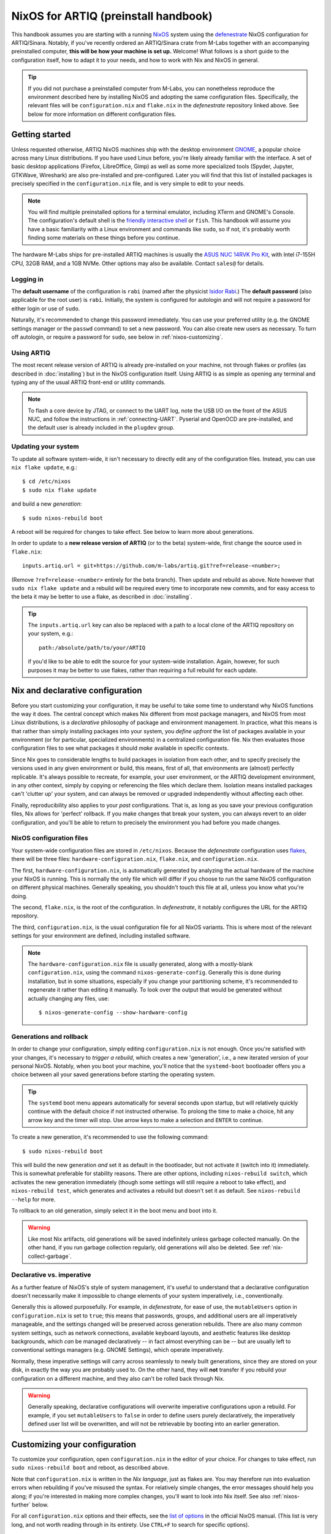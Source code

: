 NixOS for ARTIQ (preinstall handbook)
=====================================

This handbook assumes you are starting with a running `NixOS <https://nixos.org/>`_ system using the `defenestrate <https://git.m-labs.hk/M-Labs/defenestrate>`_ NixOS configuration for ARTIQ/Sinara. Notably, if you've recently ordered an ARTIQ/Sinara crate from M-Labs together with an accompanying preinstalled computer, **this will be how your machine is set up.** Welcome! What follows is a short guide to the configuration itself, how to adapt it to your needs, and how to work with Nix and NixOS in general.

.. tip::

   If you did not purchase a preinstalled computer from M-Labs, you can nonetheless reproduce the environment described here by installing NixOS and adopting the same configuration files. Specifically, the relevant files will be ``configuration.nix`` and ``flake.nix`` in the *defenestrate* repository linked above. See below for more information on different configuration files.

Getting started
---------------

Unless requested otherwise, ARTIQ NixOS machines ship with the desktop environment `GNOME <https://www.gnome.org/>`_, a popular choice across many Linux distributions. If you have used Linux before, you're likely already familiar with the interface. A set of basic desktop applications (Firefox, LibreOffice, Gimp) as well as some more specialized tools (Spyder, Jupyter, GTKWave, Wireshark) are also pre-installed and pre-configured. Later you will find that this list of installed packages is precisely specified in the ``configuration.nix`` file, and is very simple to edit to your needs.

.. note::
    You will find multiple preinstalled options for a terminal emulator, including XTerm and GNOME's Console. The configuration's default shell is the `friendly interactive shell <https://fishshell.com/>`_ or ``fish``. This handbook will assume you have a basic familiarity with a Linux environment and commands like ``sudo``, so if not, it's probably worth finding some materials on these things before you continue.

The hardware M-Labs ships for pre-installed ARTIQ machines is usually the `ASUS NUC 14RVK Pro Kit <https://www.asus.com/Websites/us/products/guxgpgyabgbrsz4o/pdf/6sa39dq3izs4int7.pdf>`_, with Intel i7-155H CPU, 32GB RAM, and a 1GB NVMe. Other options may also be available. Contact ``sales@`` for details.

Logging in
^^^^^^^^^^

The **default username** of the configuration is ``rabi`` (named after the physicist `Isidor Rabi <https://en.wikipedia.org/wiki/Isidor_Isaac_Rabi>`_.) The **default password** (also applicable for the root user) is ``rabi``. Initially, the system is configured for autologin and will not require a password for either login or use of ``sudo``.

Naturally, it's recommended to change this password immediately. You can use your preferred utility (e.g. the GNOME settings manager or the ``passwd`` command) to set a new password. You can also create new users as necessary. To turn off autologin, or require a password for ``sudo``, see below in :ref:`nixos-customizing`.

Using ARTIQ
^^^^^^^^^^^

The most recent release version of ARTIQ is already pre-installed on your machine, not through flakes or profiles (as described in :doc:`installing`) but in the NixOS configuration itself. Using ARTIQ is as simple as opening any terminal and typing any of the usual ARTIQ front-end or utility commands.

.. note::

    To flash a core device by JTAG, or connect to the UART log, note the USB I/O on the front of the ASUS NUC, and follow the instructions in :ref:`connecting-UART`. Pyserial and OpenOCD are pre-installed, and the default user is already included in the ``plugdev`` group.

Updating your system
^^^^^^^^^^^^^^^^^^^^

To update all software system-wide, it isn't necessary to directly edit any of the configuration files. Instead, you can use ``nix flake update``, e.g.: ::

    $ cd /etc/nixos
    $ sudo nix flake update

and build a new *generation*: ::

    $ sudo nixos-rebuild boot

A reboot will be required for changes to take effect. See below to learn more about generations.

In order to update to a **new release version of ARTIQ** (or to the beta) system-wide, first change the source used in ``flake.nix``: ::

    inputs.artiq.url = git+https://github.com/m-labs/artiq.git?ref=release-<number>;

(Remove ``?ref=release-<number>`` entirely for the beta branch). Then update and rebuild as above. Note however that ``sudo nix flake update`` and a rebuild will be required every time to incorporate new commits, and for easy access to the beta it may be better to use a flake, as described in :doc:`installing`.

.. tip::

    The ``inputs.artiq.url`` key can also be replaced with a path to a local clone of the ARTIQ repository on your system, e.g.: ::

        path:/absolute/path/to/your/ARTIQ

    if you'd like to be able to edit the source for your system-wide installation. Again, however, for such purposes it may be better to use flakes, rather than requiring a full rebuild for each update.

Nix and declarative configuration
---------------------------------

Before you start customizing your configuration, it may be useful to take some time to understand why NixOS functions the way it does. The central concept which makes Nix different from most package managers, and NixOS from most Linux distributions, is a *declarative* philosophy of package and environment management. In practice, what this means is that rather than simply installing packages into your system, you *define upfront* the list of packages available in your environment (or for particular, specialized environments) in a centralized configuration file. Nix then evaluates those configuration files to see what packages it should *make* available in specific contexts.

Since Nix goes to considerable lengths to build packages in isolation from each other, and to specify precisely the versions used in any given environment or build, this means, first of all, that environments are (almost) perfectly replicable. It's always possible to recreate, for example, your user environment, or the ARTIQ development environment, in any other context, simply by copying or referencing the files which declare them. Isolation means installed packages can't 'clutter up' your system, and can always be removed or upgraded independently without affecting each other.

Finally, reproducibility also applies to your *past* configurations. That is, as long as you save your previous configuration files, Nix allows for 'perfect' rollback. If you make changes that break your system, you can always revert to an older configuration, and you'll be able to return to precisely the environment you had before you made changes.

NixOS configuration files
^^^^^^^^^^^^^^^^^^^^^^^^^

Your system-wide configuration files are stored in ``/etc/nixos``. Because the *defenestrate* configuration uses `flakes <https://nixos.wiki/wiki/flakes>`_, there will be three files: ``hardware-configuration.nix``, ``flake.nix``, and ``configuration.nix``.

The first, ``hardware-configuration.nix``, is automatically generated by analyzing the actual hardware of the machine your NixOS is running. This is normally the only file which will differ if you choose to run the same NixOS configuration on different physical machines. Generally speaking, you shouldn't touch this file at all, unless you know what you're doing.

The second, ``flake.nix``, is the root of the configuration. In *defenestrate*, it notably configures the URL for the ARTIQ repository.

The third, ``configuration.nix``, is the usual configuration file for all NixOS variants. This is where most of the relevant settings for your environment are defined, including installed software.

.. note::

    The ``hardware-configuration.nix`` file is usually generated, along with a mostly-blank ``configuration.nix``, using the command ``nixos-generate-config``. Generally this is done during installation, but in some situations, especially if you change your partitioning scheme, it's recommended to regenerate it rather than editing it manually. To look over the output that would be generated without actually changing any files, use: ::

        $ nixos-generate-config --show-hardware-config

Generations and rollback
^^^^^^^^^^^^^^^^^^^^^^^^

In order to change your configuration, simply editing ``configuration.nix`` is not enough. Once you're satisfied with your changes, it's necessary to *trigger a rebuild*, which creates a new 'generation', i.e., a new iterated version of your personal NixOS. Notably, when you boot your machine, you'll notice that the ``systemd-boot`` bootloader offers you a choice between all your saved generations before starting the operating system.

.. tip::

    The ``systemd`` boot menu appears automatically for several seconds upon startup, but will relatively quickly continue with the default choice if not instructed otherwise. To prolong the time to make a choice, hit any arrow key and the timer will stop. Use arrow keys to make a selection and ``ENTER`` to continue.

To create a new generation, it's recommended to use the following command: ::

    $ sudo nixos-rebuild boot

This will build the new generation *and* set it as default in the bootloader, but not activate it (switch into it) immediately. This is somewhat preferable for stability reasons. There are other options, including ``nixos-rebuild switch``, which activates the new generation immediately (though some settings will still require a reboot to take effect), and ``nixos-rebuild test``, which generates and activates a rebuild but doesn't set it as default. See ``nixos-rebuild --help`` for more.

To rollback to an old generation, simply select it in the boot menu and boot into it.

.. warning::

    Like most Nix artifacts, old generations will be saved indefinitely unless garbage collected manually. On the other hand, if you run garbage collection regularly, old generations will also be deleted. See :ref:`nix-collect-garbage`.

Declarative vs. imperative
^^^^^^^^^^^^^^^^^^^^^^^^^^

As a further feature of NixOS's style of system management, it's useful to understand that a declarative configuration doesn't necessarily make it impossible to change elements of your system imperatively, i.e., conventionally.

Generally this is allowed purposefully. For example, in *defenestrate*, for ease of use, the ``mutableUsers`` option in ``configuration.nix`` is set to ``true``; this means that passwords, groups, and additional users are all imperatively manageable, and the settings changed will be preserved across generation rebuilds. There are also many common system settings, such as network connections, available keyboard layouts, and aesthetic features like desktop backgrounds, which *can* be managed declaratively -- in fact almost everything can be -- but are usually left to conventional settings managers (e.g. GNOME Settings), which operate imperatively.

Normally, these imperative settings will carry across seamlessly to newly built generations, since they are stored on your disk, in exactly the way you are probably used to. On the other hand, they will **not** transfer if you rebuild your configuration on a different machine, and they also can't be rolled back through Nix.

.. warning::
    Generally speaking, declarative configurations will overwrite imperative configurations upon a rebuild. For example, if you set ``mutableUsers`` to ``false`` in order to define users purely declaratively, the imperatively defined user list will be overwritten, and will not be retrievable by booting into an earlier generation.

.. _nixos-customizing:

Customizing your configuration
------------------------------

To customize your configuration, open ``configuration.nix`` in the editor of your choice. For changes to take effect, run ``sudo nixos-rebuild boot`` and reboot, as described above.

Note that ``configuration.nix`` is written in the *Nix language*, just as flakes are. You may therefore run into evaluation errors when rebuilding if you've misused the syntax. For relatively simple changes, the error messages should help you along; if you're interested in making more complex changes, you'll want to look into Nix itself. See also :ref:`nixos-further` below.

For all ``configuration.nix`` options and their effects, see the `list of options <https://nixos.org/manual/nixos/stable/options.html>`_ in the official NixOS manual. (This list is very long, and not worth reading through in its entirety. Use ``CTRL+F`` to search for specific options).

Basic settings
^^^^^^^^^^^^^^

Some basic settings should be immediately readable, such as timezone, host name, default locale, default key layout, and so on. If you ordered your machine from M-Labs, they will likely already be adapted to your requests, but you can also find them in ``configuration.nix``, under the following names: ::

    networking.hostName = "artiq";

    console.font = "Lat2-Terminus16";
    console.keyMap = "us";
    i18n.defaultLocale = "en_US.UTF-8";

    time.timeZone = "UTC";

(not necessarily in this order, or this proximity -- the order in which options are defined is arbitrary, and makes no difference to the system).

User management and login
^^^^^^^^^^^^^^^^^^^^^^^^^

Autologin is defined via the following options: ::

  services.displayManager.autoLogin.enable = true;
  services.displayManager.autoLogin.user = "rabi";

Set ``enable`` to ``false`` or delete both lines to disable autologin.

To change the behavior of ``sudo``, use the following option: ::

    security.sudo.wheelNeedsPassword = false;

Setting it to ``true`` will require a password for use of ``sudo``. The default password for root is also ``rabi``. The default username can also be changed by editing the relevant options. Other changes (new users, etc.) can safely be made imperatively.

.. seealso::

    Alternatively, you may choose to do all your user management declaratively. See `User Management <https://nixos.org/manual/nixos/stable/#sec-user-management>`_ in the NixOS manual.

You may also be interested in changing the default user shell, if you prefer a particular alternative to ``fish``. This is done with the ``users.defaultUserShell`` option.

Installing additional packages
^^^^^^^^^^^^^^^^^^^^^^^^^^^^^^

Broadly speaking, the software available in your system is supplied via a list assigned to a single option, ``environment.systemPackages``. A simple example may look like: ::

    environment.systemPackages = with pkgs; [
        vim
        wget
        gitAndTools.gitFull
        firefox
        gnome3.gnome-tweaks
        libreoffice-fresh
        vscodium
    ];

.. note::

    ``with pkgs`` is a convenience of the Nix language signifying that all these packages originate in the ``pkgs`` input, which is here specified in ``flake.nix`` as: ::

        inputs.nixpkgs.url = github:NixOS/nixpkgs/nixos-24.05;

    i.e. the central Nixpkgs repository for all Nix packages. Without ``with pkgs`` the list would have to be given as ``pkgs.wget``, ``pkgs.vim``, ``pkgs.gitAndTools.gitFull``, and so on.

To find out what packages are available, you can use `Nixpkgs search <https://search.nixos.org/packages>`_ in your browser. To install it in your environment, simply add the name of the package to the ``systemPackages`` list and rebuild. You can always test the package in your system first by obtaining packages ad-hoc with ``nix-shell``; see below.

Rarely, some software may require additional options to be set in order to function as expected. In particular, if a service or daemon needs to be configured, or if additional permissions or groups are necessary, it's often the case that the corresponding NixOS module needs to be enabled. For example: ::

    services.openssh.enable = true;

both installs the ``openssh`` package and configures and starts the ``sshd`` service.

Nix and NixOS tips
------------------

Installing additional packages (ad-hoc)
^^^^^^^^^^^^^^^^^^^^^^^^^^^^^^^^^^^^^^^

Often you might find yourself wanting access to a tool or a piece of software for a single use case or a limited time, without really wanting to install it into your system permanently. Nix provides a very convenient solution for this. Any package in the `Nixpkgs repository <https://search.nixos.org/packages>`_ can be installed temporarily, into a particular shell, with the command: ::

    $ nix-shell -p <pkg-name>

.. warning::

    Somewhat unfortunately, the two commands ``nix-shell`` and ``nix shell`` both exist in NixOS and **are not synonymous**. Note in this case the use of the hyphen. To start a shell from a *flake*, use ``nix shell`` with no hyphen. A similar distinction applies for ``nix-build`` and ``nix build``.

Much as with flakes, the command may take some time at first use for large packages, but if you end up calling repeatedly, subsequent invocations will reference the Nix store and run almost instantly. Also much as with flakes, the package is not 'installed' in a permanent sense and will disappear once the shell is closed. This is also useful in order to be able to test packages quickly before installing them into the environment.

Flakes and builds
^^^^^^^^^^^^^^^^^

Running NixOS is perfectly compatible with the other Nix features used by ARTIQ. In particular, using ``nix shell`` or ``nix develop`` with the various ARTIQ flakes, as described in :doc:`installing` and :doc:`flashing`, can continue to be very useful, especially to access different versions of ARTIQ, even simultaneously. It is also perfectly possible to install packages into your Nix profile. All of these are ways to define and make use of certain environments, with access to certain sets of packages, none of which will overwrite each other.

Note that, for instance, if you have installed ARTIQ ``release-8`` into your environment, but run ``nix shell`` on the ARTIQ ``release-7`` flake, that *specific shell* will run ``release-7`` commands, whereas all others will continue to use the system default environment, with ``release-8``. You can check this kind of behavior yourself with ``--version``.

.. _nix-collect-garbage :

Garbage collection
^^^^^^^^^^^^^^^^^^

As also noted in :doc:`installing`, Nix stores all packages it encounters in ``/nix/store``, which generally ensures that any given version of a package only needs to be fetched and built once, even when reused repeatedly or in different environments. Old NixOS generations are also stored, and will remain available in the boot menu upon future boots. With time, however, this can start to occupy large amounts of storage space. To clear out the Nix store and free up more space, run: ::

    $ sudo nix-collect-garbage

To clear old generations, it's also necessary to run: ::

    $ sudo nix-collect-garbage --delete-old

If you'd like to preserve the possibility of rollback, one option is to use ``--delete-older-than``, for example: ::

    $ sudo nix-collect-garbage --delete-older-than=30d

which will only delete generations older than thirty days. To save configurations in a more permanent way, you can save old versions of ``configuration.nix``, ``flake.nix``, and ``flake.lock``.

.. _nixos-further:

Further resources
^^^^^^^^^^^^^^^^^

- The `Nix package lookup <https://search.nixos.org/packages>`_
- The `NixOS manual <https://nixos.org/manual/nixos/stable/>`_, in particular the `list of configuration options <https://nixos.org/manual/nixos/stable/options.html>`_
- If you are interested in learning to use itself Nix in more detail, `nix.dev <https://nix.dev/tutorials/>`_ and `noogle <https://noogle.dev/>`_
- Various official NixOS sources, including an `official wiki <https://wiki.nixos.org/wiki/NixOS_Wiki>`_
